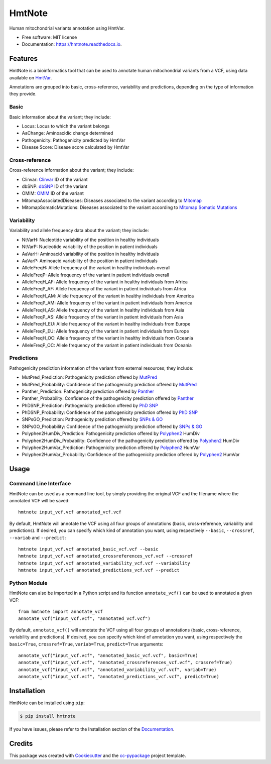 =======
HmtNote
=======


.. image:: https://img.shields.io/pypi/v/hmtnote.svg
        :target: https://pypi.python.org/pypi/hmtnote

.. image:: https://travis-ci.com/robertopreste/HmtNote.svg?token=zzk3yyGKDnWjk4pFXFuz&branch=master
    :target: https://travis-ci.com/robertopreste/HmtNote

.. image:: https://circleci.com/gh/robertopreste/HmtNote.svg?style=svg&circle-token=b910c3491e8df21fee34293ace05a35a116759c7
    :target: https://circleci.com/gh/robertopreste/HmtNote

.. image:: https://readthedocs.org/projects/hmtnote/badge/?version=latest
        :target: https://hmtnote.readthedocs.io/en/latest/?badge=latest
        :alt: Documentation Status

.. image:: https://pyup.io/repos/github/robertopreste/hmtnote/shield.svg
     :target: https://pyup.io/repos/github/robertopreste/hmtnote/
     :alt: Updates


Human mitochondrial variants annotation using HmtVar.


* Free software: MIT license
* Documentation: https://hmtnote.readthedocs.io.


Features
--------

HmtNote is a bioinformatics tool that can be used to annotate human mitochondrial variants from a VCF, using data available on HmtVar_.

Annotations are grouped into basic, cross-reference, variability and predictions, depending on the type of information they provide.

Basic
=====

Basic information about the variant; they include:

* Locus: Locus to which the variant belongs
* AaChange: Aminoacidic change determined
* Pathogenicity: Pathogenicity predicted by HmtVar
* Disease Score: Disease score calculated by HmtVar

Cross-reference
===============

Cross-reference information about the variant; they include:

* Clinvar: Clinvar_ ID of the variant
* dbSNP: dbSNP_ ID of the variant
* OMIM: OMIM_ ID of the variant
* MitomapAssociatedDiseases: Diseases associated to the variant according to Mitomap_
* MitomapSomaticMutations: Diseases associated to the variant according to `Mitomap Somatic Mutations`_

Variability
===========

Variability and allele frequency data about the variant; they include:

* NtVarH: Nucleotide variability of the position in healthy individuals
* NtVarP: Nucleotide variability of the position in patient individuals
* AaVarH: Aminoacid variability of the position in healthy individuals
* AaVarP: Aminoacid variability of the position in patient individuals
* AlleleFreqH: Allele frequency of the variant in healthy individuals overall
* AlleleFreqP: Allele frequency of the variant in patient individuals overall
* AlleleFreqH_AF: Allele frequency of the variant in healthy individuals from Africa
* AlleleFreqP_AF: Allele frequency of the variant in patient individuals from Africa
* AlleleFreqH_AM: Allele frequency of the variant in healthy individuals from America
* AlleleFreqP_AM: Allele frequency of the variant in patient individuals from America
* AlleleFreqH_AS: Allele frequency of the variant in healthy individuals from Asia
* AlleleFreqP_AS: Allele frequency of the variant in patient individuals from Asia
* AlleleFreqH_EU: Allele frequency of the variant in healthy individuals from Europe
* AlleleFreqP_EU: Allele frequency of the variant in patient individuals from Europe
* AlleleFreqH_OC: Allele frequency of the variant in healthy individuals from Oceania
* AlleleFreqP_OC: Allele frequency of the variant in patient individuals from Oceania

Predictions
===========

Pathogenicity prediction information of the variant from external resources; they include:

* MutPred_Prediction: Pathogenicity prediction offered by MutPred_
* MutPred_Probability: Confidence of the pathogenicity prediction offered by MutPred_
* Panther_Prediction: Pathogenicity prediction offered by Panther_
* Panther_Probability: Confidence of the pathogenicity prediction offered by Panther_
* PhDSNP_Prediction: Pathogenicity prediction offered by `PhD SNP`_
* PhDSNP_Probability: Confidence of the pathogenicity prediction offered by `PhD SNP`_
* SNPsGO_Prediction: Pathogenicity prediction offered by `SNPs & GO`_
* SNPsGO_Probability: Confidence of the pathogenicity prediction offered by `SNPs & GO`_
* Polyphen2HumDiv_Prediction: Pathogenicity prediction offered by Polyphen2_ HumDiv
* Polyphen2HumDiv_Probability: Confidence of the pathogenicity prediction offered by Polyphen2_ HumDiv
* Polyphen2HumVar_Prediction: Pathogenicity prediction offered by Polyphen2_ HumVar
* Polyphen2HumVar_Probability: Confidence of the pathogenicity prediction offered by Polyphen2_ HumVar

Usage
-----

Command Line Interface
======================

HmtNote can be used as a command line tool, by simply providing the original VCF and the filename where the annotated VCF will be saved::

    hmtnote input_vcf.vcf annotated_vcf.vcf

By default, HmtNote will annotate the VCF using all four groups of annotations (basic, cross-reference, variability and predictions). If desired, you can specify which kind of annotation you want, using respectively ``--basic``, ``--crossref``, ``--variab`` and ``--predict``::

    hmtnote input_vcf.vcf annotated_basic_vcf.vcf --basic
    hmtnote input_vcf.vcf annotated_crossreferences_vcf.vcf --crossref
    hmtnote input_vcf.vcf annotated_variability_vcf.vcf --variability
    hmtnote input_vcf.vcf annotated_predictions_vcf.vcf --predict

Python Module
=============

HmtNote can also be imported in a Python script and its function ``annotate_vcf()`` can be used to annotated a given VCF::

    from hmtnote import annotate_vcf
    annotate_vcf("input_vcf.vcf", "annotated_vcf.vcf")

By default, ``annotate_vcf()`` will annotate the VCF using all four groups of annotations (basic, cross-reference, variability and predictions). If desired, you can specify which kind of annotation you want, using respectively the ``basic=True``, ``crossref=True``, ``variab=True``, ``predict=True`` arguments::

    annotate_vcf("input_vcf.vcf", "annotated_basic_vcf.vcf", basic=True)
    annotate_vcf("input_vcf.vcf", "annotated_crossreferences_vcf.vcf", crossref=True)
    annotate_vcf("input_vcf.vcf", "annotated_variability_vcf.vcf", variab=True)
    annotate_vcf("input_vcf.vcf", "annotated_predictions_vcf.vcf", predict=True)

Installation
------------

HmtNote can be installed using ``pip``:

.. code-block:: console

    $ pip install hmtnote

If you have issues, please refer to the Installation section of the Documentation_.


Credits
-------

This package was created with Cookiecutter_ and the `cc-pypackage`_ project template.

.. _Cookiecutter: https://github.com/audreyr/cookiecutter
.. _`cc-pypackage`: https://github.com/robertopreste/cc-pypackage
.. _HmtVar: https://www.hmtvar.uniba.it
.. _Clinvar: https://www.ncbi.nlm.nih.gov/clinvar/
.. _OMIM: https://www.omim.org
.. _dbSNP: https://www.ncbi.nlm.nih.gov/snp
.. _`Mitomap Somatic Mutations`: https://www.mitomap.org/foswiki/bin/view/MITOMAP/MutationsSomatic
.. _Mitomap: https://www.mitomap.org/MITOMAP/MutationsCodingControl
.. _MutPred: http://mutpred.mutdb.org
.. _Panther: http://pantherdb.org
.. _`PhD SNP`: http://snps.biofold.org/phd-snp/phd-snp.html
.. _`SNPs & GO`: https://snps-and-go.biocomp.unibo.it/snps-and-go/
.. _Polyphen2: http://genetics.bwh.harvard.edu/pph2/
.. _Documentation: https://hmtnote.readthedocs.io
